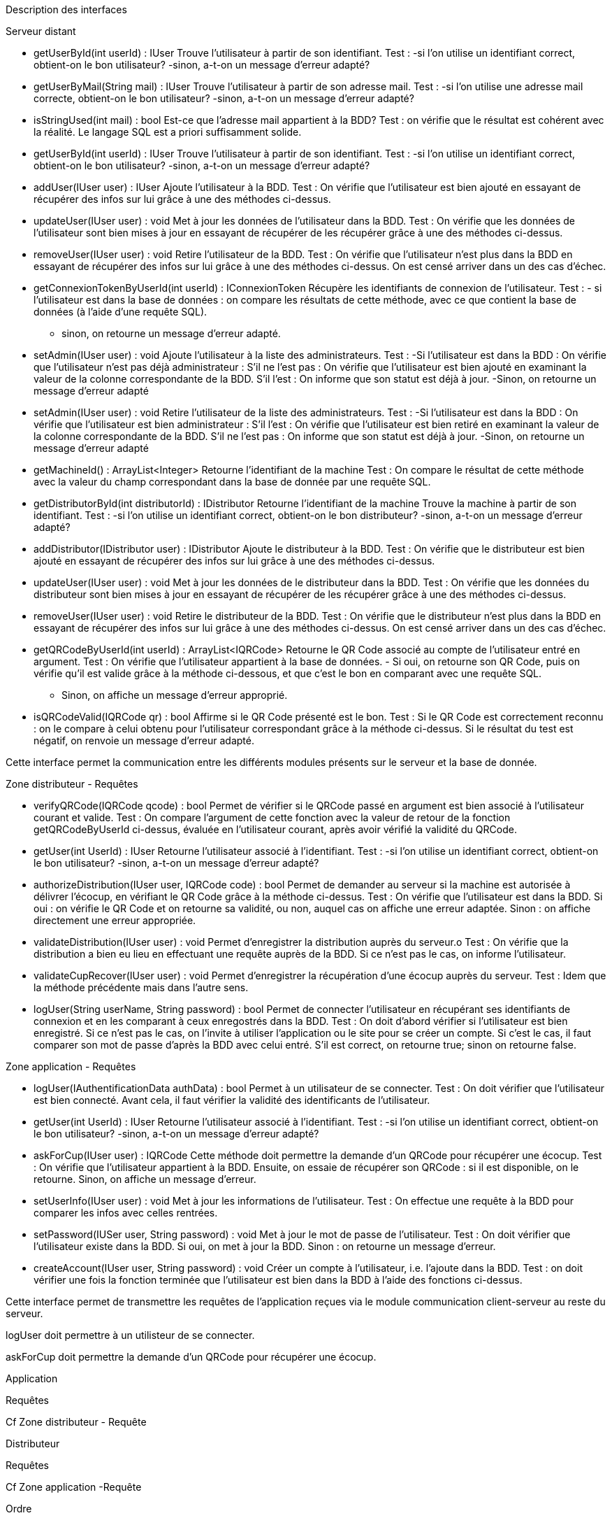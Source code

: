 Description des interfaces


Serveur distant

    • getUserById(int userId) :  IUser
      Trouve l'utilisateur à partir de son identifiant. 
      Test : -si l'on utilise un identifiant correct, obtient-on le bon utilisateur?
             -sinon, a-t-on un message d'erreur adapté?
    • getUserByMail(String mail) :  IUser
      Trouve l'utilisateur à partir de son adresse mail. 
      Test : -si l'on utilise une adresse mail correcte, obtient-on le bon utilisateur?
             -sinon, a-t-on un message d'erreur adapté?
    • isStringUsed(int mail) :  bool
      Est-ce que l'adresse mail appartient à la BDD?
      Test : on vérifie que le résultat est cohérent avec la réalité. Le langage SQL est a priori suffisamment solide.
    • getUserById(int userId) :  IUser
      Trouve l'utilisateur à partir de son identifiant. 
      Test : -si l'on utilise un identifiant correct, obtient-on le bon utilisateur?
             -sinon, a-t-on un message d'erreur adapté?
    • addUser(IUser user) :  IUser
      Ajoute l'utilisateur à la BDD.
      Test : On vérifie que l'utilisateur est bien ajouté en essayant de récupérer des infos sur lui grâce à une des méthodes ci-dessus.
    • updateUser(IUser user) :  void
      Met à jour les données de l'utilisateur dans la BDD.
      Test : On vérifie que les données de l'utilisateur sont bien mises à jour en essayant de récupérer de les récupérer grâce à une des méthodes ci-dessus.
    • removeUser(IUser user) :  void
      Retire l'utilisateur de la BDD.
      Test : On vérifie que l'utilisateur n'est plus dans la BDD en essayant de récupérer des infos sur lui grâce à une des méthodes ci-dessus. On est censé arriver dans un des cas d'échec.
    • getConnexionTokenByUserId(int userId) :  IConnexionToken
      Récupère les identifiants de connexion de l'utilisateur.
      Test : - si l'utilisateur est dans la base de données : on compare les résultats de cette méthode, avec ce que contient la base de données (à l'aide d'une requête SQL).
             - sinon, on retourne un message d'erreur adapté.
    • setAdmin(IUser user) :  void
      Ajoute l'utilisateur à la liste des administrateurs.
      Test : -Si l'utilisateur est dans la BDD : On vérifie que l'utilisateur n'est pas déjà administrateur : S'il ne l'est pas : On vérifie que l'utilisateur est bien ajouté en examinant la valeur de la colonne correspondante de la BDD.
                                                                                                              S'il l'est : On informe que son statut est déjà à jour.
             -Sinon, on retourne un message d'erreur adapté
    • setAdmin(IUser user) :  void
      Retire l'utilisateur de la liste des administrateurs.
      Test : -Si l'utilisateur est dans la BDD : On vérifie que l'utilisateur est bien administrateur : S'il l'est : On vérifie que l'utilisateur est bien retiré en examinant la valeur de la colonne correspondante de la BDD.
                                                                                                        S'il ne l'est pas : On informe que son statut est déjà à jour.
             -Sinon, on retourne un message d'erreur adapté
    • getMachineId() :  ArrayList<Integer>
      Retourne l'identifiant de la machine
      Test : On compare le résultat de cette méthode avec la valeur du champ correspondant dans la base de donnée par une requête SQL.
    • getDistributorById(int distributorId) :  IDistributor
      Retourne l'identifiant de la machine
      Trouve la machine à partir de son identifiant. 
      Test : -si l'on utilise un identifiant correct, obtient-on le bon distributeur?
             -sinon, a-t-on un message d'erreur adapté?
    • addDistributor(IDistributor user) :  IDistributor
      Ajoute le distributeur à la BDD.
      Test : On vérifie que le distributeur est bien ajouté en essayant de récupérer des infos sur lui grâce à une des méthodes ci-dessus.
    • updateUser(IUser user) :  void
      Met à jour les données de le distributeur dans la BDD.
      Test : On vérifie que les données du distributeur sont bien mises à jour en essayant de récupérer de les récupérer grâce à une des méthodes ci-dessus.
    • removeUser(IUser user) :  void
      Retire le distributeur de la BDD.
      Test : On vérifie que le distributeur n'est plus dans la BDD en essayant de récupérer des infos sur lui grâce à une des méthodes ci-dessus. On est censé arriver dans un des cas d'échec.
    • getQRCodeByUserId(int userId) : ArrayList<IQRCode>
      Retourne le QR Code associé au compte de l'utilisateur entré en argument.
      Test : On vérifie que l'utilisateur appartient à la base de données. - Si oui, on retourne son QR Code, puis on vérifie qu'il est valide grâce à la méthode ci-dessous, et que c'est le bon en comparant avec une requête SQL.
                                                                           - Sinon, on affiche un message d'erreur approprié.
    • isQRCodeValid(IQRCode qr) : bool
      Affirme si le QR Code présenté est le bon.
      Test : Si le QR Code est correctement reconnu : on le compare à celui obtenu pour l'utilisateur correspondant grâce à la méthode ci-dessus. 
             Si le résultat du test est négatif, on renvoie un message d'erreur adapté.

Cette interface permet la communication entre les différents modules présents sur le serveur et la base de donnée.





Zone distributeur - Requêtes




    •	verifyQRCode(IQRCode qcode) : bool
        Permet de vérifier si le QRCode passé en argument est bien associé à l'utilisateur courant et valide.
        Test : On compare l'argument de cette fonction avec la valeur de retour de la fonction getQRCodeByUserId ci-dessus, évaluée en l'utilisateur courant, après avoir vérifié la validité du QRCode.
    •   getUser(int UserId) : IUser 
        Retourne l'utilisateur associé à l'identifiant. 
        Test : -si l'on utilise un identifiant correct, obtient-on le bon utilisateur?
             -sinon, a-t-on un message d'erreur adapté?
    •	authorizeDistribution(IUser user, IQRCode code) : bool 
        Permet de demander au serveur si la machine est autorisée à délivrer l'écocup, en vérifiant le QR Code grâce à la méthode ci-dessus.
        Test :  On vérifie que l'utilisateur est dans la BDD. Si oui : on vérifie le QR Code et on retourne sa validité, ou non, auquel cas on affiche une erreur adaptée. Sinon : on affiche directement une erreur appropriée.
    •	validateDistribution(IUser user) : void
        Permet d'enregistrer la distribution auprès du serveur.o
        Test : On vérifie que la distribution a bien eu lieu en effectuant une requête auprès de la BDD. Si ce n'est pas le cas, on informe l'utilisateur.
    •	validateCupRecover(IUser user) : void
        Permet d'enregistrer la récupération d'une écocup auprès du serveur.
        Test : Idem que la méthode précédente mais dans l'autre sens.
    •   logUser(String userName, String password) : bool 
        Permet de connecter l'utilisateur en récupérant ses identifiants de connexion et en les comparant à ceux enregostrés dans la BDD.
        Test : On doit d'abord vérifier si l'utilisateur est bien enregistré. Si ce n'est pas le cas, on l'invite à utiliser l'application ou le site pour se créer un compte. Si c'est le cas, il faut comparer son mot de passe d'après la BDD avec celui entré. S'il est correct, on retourne true; sinon on retourne false.






Zone application - Requêtes


    •	logUser(IAuthentificationData authData) : bool
        Permet à un utilisateur de se connecter. 
        Test : On doit vérifier que l'utilisateur est bien connecté. Avant cela, il faut vérifier la validité des identificants de l'utilisateur.
    •   getUser(int UserId) : IUser 
        Retourne l'utilisateur associé à l'identifiant. 
        Test : -si l'on utilise un identifiant correct, obtient-on le bon utilisateur?
             -sinon, a-t-on un message d'erreur adapté?
    •	askForCup(IUser user) : IQRCode 
        Cette méthode doit permettre la demande d'un QRCode pour récupérer une écocup.
        Test : On vérifie que l'utilisateur appartient à la BDD. Ensuite, on essaie de récupérer son QRCode : si il est disponible, on le retourne. Sinon, on affiche un message d'erreur.
    •   setUserInfo(IUser user) : void
        Met à jour les informations de l'utilisateur.
        Test : On effectue une requête à la BDD pour comparer les infos avec celles rentrées. 
    •   setPassword(IUSer user, String password) : void
        Met à jour le mot de passe de l'utilisateur.
        Test : On doit vérifier que l'utilisateur existe dans la BDD. Si oui, on met à jour la BDD. Sinon : on retourne un message d'erreur.
    •   createAccount(IUser user, String password) : void
        Créer un compte à l'utilisateur, i.e. l'ajoute dans la BDD.
        Test : on doit vérifier une fois la fonction terminée que l'utilisateur est bien dans la BDD à l'aide des fonctions ci-dessus.


Cette interface permet de transmettre les requêtes de l’application reçues via le module communication client-serveur au reste du serveur.




logUser doit permettre à un utilisteur de se connecter.


askForCup doit permettre la demande d’un QRCode pour récupérer une écocup.







Application


Requêtes




Cf Zone distributeur - Requête





Distributeur


Requêtes


Cf Zone application -Requête




Ordre

•	deposit() : void
    Doit lancer la procédure de dépôt d'une écocup.
    Test : On doit vérifier que la cup a bien été déposée en fin de course.
•	withdraw() : void
    Doit lancer la procédure pour que l'utilisteur récupère une écocup.
    Test : On doit vérifier que l'écocup a bien été retirée.
•	isEmpty() : void 
    Permet de savoir si la machine est vide.
•	isFull() : void
    Permet de savoir si la machine est pleine.




Cette interface doit permettre de faire communiquer l’interface utilisateur graphique et les parties mécaniques de la machine afin de lui transmettre les ordres nécéssaires à la distribution et à la collecte des écocups.


